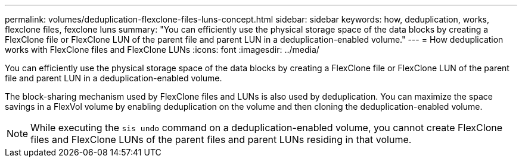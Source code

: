 ---
permalink: volumes/deduplication-flexclone-files-luns-concept.html
sidebar: sidebar
keywords: how, deduplication, works, flexclone files, fexclone luns
summary: "You can efficiently use the physical storage space of the data blocks by creating a FlexClone file or FlexClone LUN of the parent file and parent LUN in a deduplication-enabled volume."
---
= How deduplication works with FlexClone files and FlexClone LUNs
:icons: font
:imagesdir: ../media/

[.lead]
You can efficiently use the physical storage space of the data blocks by creating a FlexClone file or FlexClone LUN of the parent file and parent LUN in a deduplication-enabled volume.

The block-sharing mechanism used by FlexClone files and LUNs is also used by deduplication. You can maximize the space savings in a FlexVol volume by enabling deduplication on the volume and then cloning the deduplication-enabled volume.

[NOTE]
====
While executing the `sis undo` command on a deduplication-enabled volume, you cannot create FlexClone files and FlexClone LUNs of the parent files and parent LUNs residing in that volume.
====
